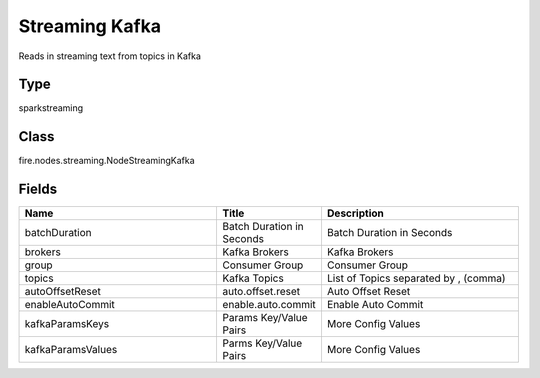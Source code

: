 Streaming Kafka
=========== 

Reads in streaming text from topics in Kafka

Type
--------- 

sparkstreaming

Class
--------- 

fire.nodes.streaming.NodeStreamingKafka

Fields
--------- 

.. list-table::
      :widths: 10 5 10
      :header-rows: 1

      * - Name
        - Title
        - Description
      * - batchDuration
        - Batch Duration in Seconds
        - Batch Duration in Seconds
      * - brokers
        - Kafka Brokers
        - Kafka Brokers
      * - group
        - Consumer Group
        - Consumer Group
      * - topics
        - Kafka Topics
        - List of Topics separated by , (comma)
      * - autoOffsetReset
        - auto.offset.reset
        - Auto Offset Reset
      * - enableAutoCommit
        - enable.auto.commit
        - Enable Auto Commit
      * - kafkaParamsKeys
        - Params Key/Value Pairs
        - More Config Values
      * - kafkaParamsValues
        - Parms Key/Value Pairs
        - More Config Values




